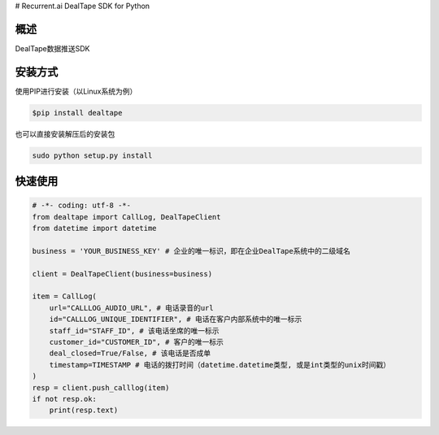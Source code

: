 # Recurrent.ai DealTape SDK for Python

概述
--------

DealTape数据推送SDK


安装方式
--------

使用PIP进行安装（以Linux系统为例）

.. code-block:: bash
    
    $pip install dealtape

也可以直接安装解压后的安装包

.. code-block:: bash

    sudo python setup.py install


快速使用
--------

.. code-block:: python

    # -*- coding: utf-8 -*-
    from dealtape import CallLog, DealTapeClient
    from datetime import datetime

    business = 'YOUR_BUSINESS_KEY' # 企业的唯一标识，即在企业DealTape系统中的二级域名

    client = DealTapeClient(business=business)

    item = CallLog(
        url="CALLLOG_AUDIO_URL", # 电话录音的url
        id="CALLLOG_UNIQUE_IDENTIFIER", # 电话在客户内部系统中的唯一标示
        staff_id="STAFF_ID", # 该电话坐席的唯一标示
        customer_id="CUSTOMER_ID", # 客户的唯一标示
        deal_closed=True/False, # 该电话是否成单
        timestamp=TIMESTAMP # 电话的拨打时间（datetime.datetime类型, 或是int类型的unix时间戳）
    )
    resp = client.push_calllog(item)
    if not resp.ok:
        print(resp.text)